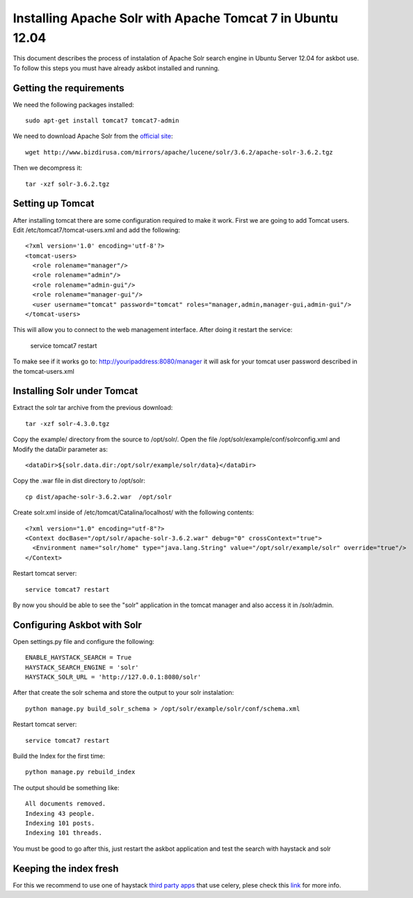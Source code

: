 .. _solr:

===========================================================
Installing Apache Solr with Apache Tomcat 7 in Ubuntu 12.04
===========================================================


This document describes the process of instalation of Apache Solr search engine in Ubuntu Server  12.04
for askbot use. To follow this steps you must have already askbot installed and running.

Getting the requirements
------------------------

We need the following packages installed::

    sudo apt-get install tomcat7 tomcat7-admin

We need to download Apache Solr from the `official site <http://lucene.apache.org/solr/downloads.html>`_::

    wget http://www.bizdirusa.com/mirrors/apache/lucene/solr/3.6.2/apache-solr-3.6.2.tgz 

Then we decompress it::

    tar -xzf solr-3.6.2.tgz

Setting up Tomcat
-----------------

After installing tomcat there are some configuration required to make it work. First we are going to add 
Tomcat users. Edit /etc/tomcat7/tomcat-users.xml and add the following::

    <?xml version='1.0' encoding='utf-8'?>
    <tomcat-users>
      <role rolename="manager"/>
      <role rolename="admin"/>
      <role rolename="admin-gui"/>
      <role rolename="manager-gui"/>
      <user username="tomcat" password="tomcat" roles="manager,admin,manager-gui,admin-gui"/>
    </tomcat-users>

This will allow you to connect to the web management interface. After doing it restart the service:

    service tomcat7 restart

To make see if it works go to: http://youripaddress:8080/manager it will ask for your tomcat user password 
described in the tomcat-users.xml

Installing Solr under Tomcat
----------------------------

Extract the solr tar archive from the previous download::

    tar -xzf solr-4.3.0.tgz

Copy the example/ directory from the source to /opt/solr/. Open the file /opt/solr/example/conf/solrconfig.xml 
and Modify the dataDir parameter as:: 

    <dataDir>${solr.data.dir:/opt/solr/example/solr/data}</dataDir>

Copy the .war file in dist directory to /opt/solr::

    cp dist/apache-solr-3.6.2.war  /opt/solr

Create solr.xml inside of /etc/tomcat/Catalina/localhost/ with the following contents::

    <?xml version="1.0" encoding="utf-8"?>
    <Context docBase="/opt/solr/apache-solr-3.6.2.war" debug="0" crossContext="true">
      <Environment name="solr/home" type="java.lang.String" value="/opt/solr/example/solr" override="true"/>
    </Context>

Restart tomcat server::
    
    service tomcat7 restart

By now you should be able to see the "solr" application in the tomcat manager and also access it in /solr/admin.


Configuring Askbot with Solr
----------------------------

Open settings.py file and configure the following::

    ENABLE_HAYSTACK_SEARCH = True
    HAYSTACK_SEARCH_ENGINE = 'solr'
    HAYSTACK_SOLR_URL = 'http://127.0.0.1:8080/solr'

After that create the solr schema and store the output to your solr instalation::

    python manage.py build_solr_schema > /opt/solr/example/solr/conf/schema.xml

Restart tomcat server::
    
    service tomcat7 restart

Build the Index for the first time::

    python manage.py rebuild_index

The output should be something like::

    All documents removed.
    Indexing 43 people.
    Indexing 101 posts.
    Indexing 101 threads.

You must be good to go after this, just restart the askbot application and test the search with haystack and solr


Keeping the index fresh
-----------------------

For this we recommend to use one of haystack `third party apps <http://django-haystack.readthedocs.org/en/latest/other_apps.html>`_ that use celery, 
plese check this `link <http://django-haystack.readthedocs.org/en/latest/other_apps.html>`_  for more info.
